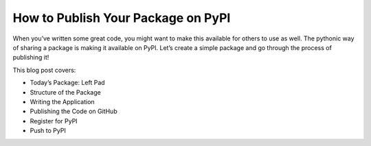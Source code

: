.. blogpost::
    published: 2017-05-12 12:00
    excerpt: Write a small app, package it, and share it by publishing on PyPI
    wp_url: 2017/05/how-to-publish-your-package-on-pypi/
    references:
        kbbauthor:
            - ernsthaagsman

===================================
How to Publish Your Package on PyPI
===================================

When you’ve written some great code, you might want to make this available
for others to use as well. The pythonic way of sharing a package is making it
available on PyPI. Let’s create a simple package and go through the process of
publishing it!

This blog post covers:

- Today’s Package: Left Pad

- Structure of the Package

- Writing the Application

- Publishing the Code on GitHub

- Register for PyPI

- Push to PyPI